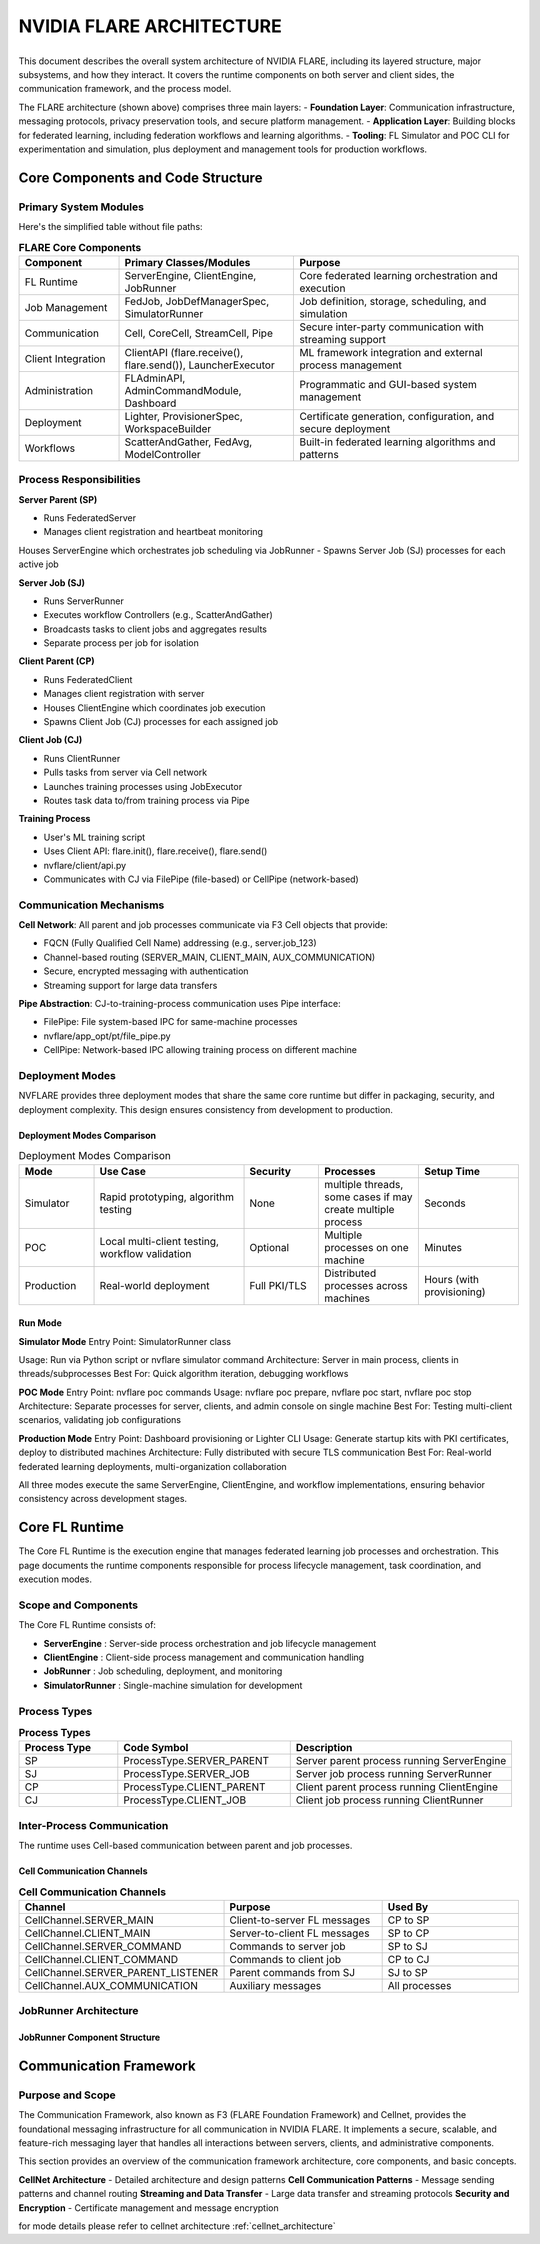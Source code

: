 .. _flare_system_architecture:

NVIDIA FLARE ARCHITECTURE
=========================

.. list-table::
   :widths: 50 50
   :class: borderless

   * - .. image:: resources/flare_overview.png
          :alt: FLARE Architecture Overview
          :align: center
          :width: 100%

     - .. image:: resources/system_architecture.png
          :alt: FLARE Job Processing Architecture
          :align: center
          :width: 100%


This document describes the overall system architecture of NVIDIA FLARE, including its layered structure, major subsystems,
and how they interact. It covers the runtime components on both server and client sides, the communication framework,
and the process model.

The FLARE architecture (shown above) comprises three main layers:
- **Foundation Layer**: Communication infrastructure, messaging protocols, privacy preservation tools, and secure platform management.
- **Application Layer**: Building blocks for federated learning, including federation workflows and learning algorithms.
- **Tooling**: FL Simulator and POC CLI for experimentation and simulation, plus deployment and management tools for production workflows.



Core Components and Code Structure
----------------------------------

Primary System Modules
######################

Here's the simplified table without file paths:

.. list-table:: **FLARE Core Components**
   :header-rows: 1
   :widths: 20 35 45

   * - Component
     - Primary Classes/Modules
     - Purpose
   * - FL Runtime
     - ServerEngine, ClientEngine, JobRunner
     - Core federated learning orchestration and execution
   * - Job Management
     - FedJob, JobDefManagerSpec, SimulatorRunner
     - Job definition, storage, scheduling, and simulation
   * - Communication
     - Cell, CoreCell, StreamCell, Pipe
     - Secure inter-party communication with streaming support
   * - Client Integration
     - ClientAPI (flare.receive(), flare.send()), LauncherExecutor
     - ML framework integration and external process management
   * - Administration
     - FLAdminAPI, AdminCommandModule, Dashboard
     - Programmatic and GUI-based system management
   * - Deployment
     - Lighter, ProvisionerSpec, WorkspaceBuilder
     - Certificate generation, configuration, and secure deployment
   * - Workflows
     - ScatterAndGather, FedAvg, ModelController
     - Built-in federated learning algorithms and patterns


Process Responsibilities
#########################

**Server Parent (SP)**

- Runs FederatedServer 
- Manages client registration and heartbeat monitoring
Houses ServerEngine which orchestrates job scheduling via JobRunner
- Spawns Server Job (SJ) processes for each active job

**Server Job (SJ)**

- Runs ServerRunner 
- Executes workflow Controllers (e.g., ScatterAndGather)
- Broadcasts tasks to client jobs and aggregates results
- Separate process per job for isolation

**Client Parent (CP)**

- Runs FederatedClient 
- Manages client registration with server
- Houses ClientEngine which coordinates job execution
- Spawns Client Job (CJ) processes for each assigned job

**Client Job (CJ)**

- Runs ClientRunner 
- Pulls tasks from server via Cell network
- Launches training processes using JobExecutor
- Routes task data to/from training process via Pipe


**Training Process**

- User's ML training script
- Uses Client API: flare.init(), flare.receive(), flare.send() 
- nvflare/client/api.py
- Communicates with CJ via FilePipe (file-based) or CellPipe (network-based)

Communication Mechanisms
########################

**Cell Network**: All parent and job processes communicate via F3 Cell objects that provide:

- FQCN (Fully Qualified Cell Name) addressing (e.g., server.job_123)
- Channel-based routing (SERVER_MAIN, CLIENT_MAIN, AUX_COMMUNICATION)
- Secure, encrypted messaging with authentication
- Streaming support for large data transfers
  
**Pipe Abstraction**: CJ-to-training-process communication uses Pipe interface:

- FilePipe: File system-based IPC for same-machine processes 
- nvflare/app_opt/pt/file_pipe.py
- CellPipe: Network-based IPC allowing training process on different machine

Deployment Modes
################

NVFLARE provides three deployment modes that share the same core runtime but differ in packaging, security, and deployment complexity. This design ensures consistency from development to production.

Deployment Modes Comparison
^^^^^^^^^^^^^^^^^^^^^^^^^^^

.. list-table:: Deployment Modes Comparison
   :header-rows: 1
   :widths: 15 30 15 20 20

   * - Mode
     - Use Case
     - Security
     - Processes
     - Setup Time
   * - Simulator
     - Rapid prototyping, algorithm testing
     - None
     - multiple threads, some cases if may create multiple process
     - Seconds
   * - POC
     - Local multi-client testing, workflow validation
     - Optional
     - Multiple processes on one machine
     - Minutes
   * - Production
     - Real-world deployment
     - Full PKI/TLS
     - Distributed processes across machines
     - Hours (with provisioning)


Run Mode
^^^^^^^^

**Simulator Mode**
Entry Point: SimulatorRunner class

Usage: Run via Python script or nvflare simulator command
Architecture: Server in main process, clients in threads/subprocesses
Best For: Quick algorithm iteration, debugging workflows

**POC Mode**
Entry Point: nvflare poc commands
Usage: nvflare poc prepare, nvflare poc start, nvflare poc stop
Architecture: Separate processes for server, clients, and admin console on single machine
Best For: Testing multi-client scenarios, validating job configurations

**Production Mode**
Entry Point: Dashboard provisioning or Lighter CLI
Usage: Generate startup kits with PKI certificates, deploy to distributed machines
Architecture: Fully distributed with secure TLS communication
Best For: Real-world federated learning deployments, multi-organization collaboration

All three modes execute the same ServerEngine, ClientEngine, and workflow implementations, ensuring behavior consistency across development stages.




Core FL Runtime
---------------

The Core FL Runtime is the execution engine that manages federated learning job processes and orchestration.
This page documents the runtime components responsible for process lifecycle management, task coordination, and execution modes.

Scope and Components
####################

The Core FL Runtime consists of:

- **ServerEngine** : Server-side process orchestration and job lifecycle management
- **ClientEngine** : Client-side process management and communication handling
- **JobRunner** : Job scheduling, deployment, and monitoring
- **SimulatorRunner** : Single-machine simulation for development

 
Process Types
#############

.. list-table:: **Process Types**
   :header-rows: 1
   :widths: 20 35 45

   * - Process Type
     - Code Symbol
     - Description
   * - SP
     - ProcessType.SERVER_PARENT
     - Server parent process running ServerEngine
   * - SJ
     - ProcessType.SERVER_JOB
     - Server job process running ServerRunner
   * - CP
     - ProcessType.CLIENT_PARENT
     - Client parent process running ClientEngine
   * - CJ
     - ProcessType.CLIENT_JOB
     - Client job process running ClientRunner
  

Inter-Process Communication
###########################

The runtime uses Cell-based communication between parent and job processes.

Cell Communication Channels
^^^^^^^^^^^^^^^^^^^^^^^^^^^

.. list-table:: **Cell Communication Channels**
   :header-rows: 1
   :widths: 35 35 30

   * - Channel
     - Purpose
     - Used By
   * - CellChannel.SERVER_MAIN
     - Client-to-server FL messages
     - CP to SP
   * - CellChannel.CLIENT_MAIN
     - Server-to-client FL messages
     - SP to CP
   * - CellChannel.SERVER_COMMAND
     - Commands to server job
     - SP to SJ
   * - CellChannel.CLIENT_COMMAND
     - Commands to client job
     - CP to CJ
   * - CellChannel.SERVER_PARENT_LISTENER
     - Parent commands from SJ
     - SJ to SP
   * - CellChannel.AUX_COMMUNICATION
     - Auxiliary messages
     - All processes


JobRunner Architecture
######################

JobRunner Component Structure
^^^^^^^^^^^^^^^^^^^^^^^^^^^^^

.. image:: resources/job_runner_architecture.png
   :alt: FLARE Job Runner Architecture
   :align: center
   :height: 300px

Communication Framework
-----------------------

Purpose and Scope
#################

The Communication Framework, also known as F3 (FLARE Foundation Framework) and Cellnet, provides the foundational messaging infrastructure for all
communication in NVIDIA FLARE. It implements a secure, scalable, and feature-rich messaging layer that handles all
interactions between servers, clients, and administrative components.

This section provides an overview of the communication framework architecture, core components, and basic concepts. 

**CellNet Architecture** - Detailed architecture and design patterns
**Cell Communication Patterns** - Message sending patterns and channel routing
**Streaming and Data Transfer** - Large data transfer and streaming protocols
**Security and Encryption** - Certificate management and message encryption

for mode details please refer to cellnet architecture :ref:`cellnet_architecture`

